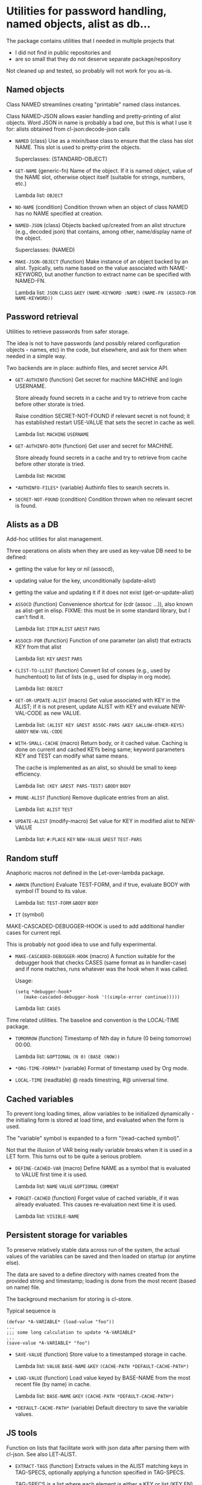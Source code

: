 #+options: toc:t
* Utilities for password handling, named objects, alist as db...

The package contains utilities that I needed in multiple projects that
- I did not find in public repositories and
- are so small that they do not deserve separate package/repository

Not cleaned up and tested, so probably will not work for you as-is.

** Named objects
#+BEGIN: lisp-fns-doc :section tz-utilities::@named-objects :package tz-utilities
Class NAMED streamlines creating "printable" named class instances.

Class NAMED-JSON allows easier handling and pretty-printing of alist
objects. Word JSON in name is probably a bad one, but this is what I use it for:
alists obtained from cl-json:decode-json calls

- =NAMED= (class)
   Use as a mixin/base class to ensure that the class has slot NAME. This slot is
   used to pretty-print the objects.

     Superclasses: (STANDARD-OBJECT)

- =GET-NAME= (generic-fn)
   Name of the object. If it is named object, value of the NAME slot, otherwise
   object itself (suitable for strings, numbers, etc.)

   Lambda list: ~OBJECT~

- =NO-NAME= (condition)
   Condition thrown when an object of class NAMED has no NAME specified at
   creation.

- =NAMED-JSON= (class)
   Objects backed up/created from an alist structure (e.g., decoded json) that
   contains, among other, name/display name of the object.

     Superclasses: (NAMED)

- =MAKE-JSON-OBJECT= (function)
   Make instance of an object backed by an alist. Typically, sets name based on
   the value associated with NAME-KEYWORD, but another function to extract name can
   be specified with NAMED-FN.

   Lambda list: ~JSON~ ~CLASS~ ~&KEY~ ~(NAME-KEYWORD :NAME)~
                ~(NAME-FN (ASSOCD-FOR NAME-KEYWORD))~


#+END:

** Password retrieval
#+BEGIN: lisp-fns-doc :section tz-utilities::@authinfo :package tz-utilities
Utilities to retrieve passwords from safer storage.

The idea is not to have passwords (and possibly relared configuration objects -
names, etc) in the code, but elsewhere, and ask for them when needed in a simple way.

Two backends are in place: authinfo files, and secret service API.

- =GET-AUTHINFO= (function)
   Get secret for machine MACHINE and login USERNAME.

   Store already found secrets in a cache and try to retrieve from cache before
   other storate is tried.

   Raise condition SECRET-NOT-FOUND if relevant secret is not found; it has
   established restart USE-VALUE that sets the secret in cache as well.

   Lambda list: ~MACHINE~ ~USERNAME~

- =GET-AUTHINFO-BOTH= (function)
   Get user and secret for MACHINE.

   Store already found secrets in a cache and try to retrieve from cache before
   other storate is tried.

   Lambda list: ~MACHINE~

- =*AUTHINFO-FILES*= (variable)
   Authinfo files to search secrets in.

- =SECRET-NOT-FOUND= (condition)
   Condition thrown when no relevant secret is found.


#+END:

** Alists as a DB

#+BEGIN: lisp-fns-doc :section tz-utilities::@alist-utilities :package tz-utilities
Add-hoc utilities for alist management.

Three operations on alists when they are used as key-value DB need to be defined:
- getting the value for key or nil (assocd),
- updating value for the key, unconditionally (update-alist)
- getting the value and updating it if it does not exist (get-or-update-alist)

- =ASSOCD= (function)
   Convenience shortcut for (cdr (assoc ...)), also known as alist-get in elisp.
   FIXME: this must be in some standard library, but I can't find it.

   Lambda list: ~ITEM~ ~ALIST~ ~&REST~ ~PARS~

- =ASSOCD-FOR= (function)
   Function of one parameter (an alist) that extracts KEY from that alist

   Lambda list: ~KEY~ ~&REST~ ~PARS~

- =CLIST-TO-LLIST= (function)
   Convert list of conses (e.g., used by hunchentoot) to list of lists
     (e.g., used for display in org mode).

   Lambda list: ~OBJECT~

- =GET-OR-UPDATE-ALIST= (macro)
   Get value associated with KEY in the ALIST; if it is not present,
   update ALIST with KEY and evaluate NEW-VAL-CODE as new VALUE.

   Lambda list: ~(ALIST KEY &REST ASSOC-PARS &KEY &ALLOW-OTHER-KEYS)~ ~&BODY~
                ~NEW-VAL-CODE~

- =WITH-SMALL-CACHE= (macro)
   Return body, or it cached value. Caching is done on current and
   cached KEYs being same; keyword parameters KEY and TEST can modify
   what same means.

   The cache is implemented as an alist, so should be small to keep efficiency.

   Lambda list: ~(KEY &REST PARS-TEST)~ ~&BODY~ ~BODY~

- =PRUNE-ALIST= (function)
   Remove duplicate entries from an alist.

   Lambda list: ~ALIST~ ~TEST~

- =UPDATE-ALIST= (modify-macro)
   Set value for KEY in modified alist to NEW-VALUE

   Lambda list: ~#:PLACE~ ~KEY~ ~NEW-VALUE~ ~&REST~ ~TEST-PARS~


#+END:

** Random stuff
#+BEGIN: lisp-fns-doc :section tz-utilities::@anaphoric :package tz-utilities
Anaphoric macros not defined in the Let-over-lambda package.

- =AWHEN= (function)
   Evaluate TEST-FORM, and if true, evaluate BODY with symbol IT bound to its
   value.

   Lambda list: ~TEST-FORM~ ~&BODY~ ~BODY~

- =IT= (symbol)


#+END:

#+BEGIN: lisp-fns-doc :section tz-utilities::@debugger-hooks :package tz-utilities
MAKE-CASCADED-DEBUGGER-HOOK is used to add additional handler cases for current repl.

This is probably not good idea to use and fully experimental.

- =MAKE-CASCADED-DEBUGGER-HOOK= (macro)
   A function suitable for the debugger hook that checks CASES (same format as in
    handler-case) and if none matches, runs whatever was the hook when it was called.

   Usage:
   : (setq *debugger-hook*
   :    (make-cascaded-debugger-hook '((simple-error continue)))))

   Lambda list: ~CASES~


#+END:

#+BEGIN: lisp-fns-doc :section tz-utilities::@time-tools :package tz-utilities
Time related utilities. The baseline and convention is the LOCAL-TIME package.

- =TOMORROW= (function)
   Timestamp of Nth day in future (0 being tomorrow) 00:00.

   Lambda list: ~&OPTIONAL~ ~(N 0)~ ~(BASE (NOW))~

- =*ORG-TIME-FORMAT*= (variable)
   Format of timestamp used by Org mode.

- =LOCAL-TIME= (readtable)
   @ reads timestring, #@ universal time.


#+END:


** Cached variables
#+BEGIN: lisp-fns-doc :section tz-utilities::@cached-vars :package tz-utilities
To prevent long loading times, allow variables to be initialized dynamically -
the initialing form is stored at load time, and evaluated when the form is
used.

The "variable" symbol is expanded to a form "(read-cached symbol)".

Not that the illusion of VAR being really variable breaks when it is used in a
LET form. This turns out to be quite a serious problem.

- =DEFINE-CACHED-VAR= (macro)
   Define NAME as a symbol that is evaluated to VALUE first time it is used.

   Lambda list: ~NAME~ ~VALUE~ ~&OPTIONAL~ ~COMMENT~

- =FORGET-CACHED= (function)
   Forget value of cached variable, if it was already evaluated. This causes
   re-evaluation next time it is used.

   Lambda list: ~VISIBLE-NAME~


#+END:

** Persistent storage for variables
#+BEGIN: lisp-fns-doc :section tz-utilities::@save-load :package tz-utilities
To preserve relatively stable data across run of the system, the
actual values of the variables can be saved and then loaded on
startup (or anytime else).

The data are saved to a define directory with names created from the
provided string and timestamp; loading is done from the most recent
(based on name) file.

The background mechanism for storing is cl-store.

Typical sequence is

: (defvar *A-VARIABLE* (load-value "foo"))
: ...
: ;;; some long calculation to update *A-VARIABLE*
: ...
: (save-value *A-VARIABLE* "foo")

- =SAVE-VALUE= (function)
   Store value to a timestamped storage in cache.

   Lambda list: ~VALUE~ ~BASE-NAME~ ~&KEY~ ~(CACHE-PATH *DEFAULT-CACHE-PATH*)~

- =LOAD-VALUE= (function)
   Load value keyed by BASE-NAME from the most recent file (by name) in cache.

   Lambda list: ~BASE-NAME~ ~&KEY~ ~(CACHE-PATH *DEFAULT-CACHE-PATH*)~

- =*DEFAULT-CACHE-PATH*= (variable)
   Default directory to save the variable values.


#+END:


** JS tools
#+BEGIN: lisp-fns-doc :section tz-utilities::@js-tools :package tz-utilities
Function on lists that facilitate work with json data after parsing
  them with cl-json. See also LET-ALIST.

- =EXTRACT-TAGS= (function)
   Extracts values in the ALIST matching keys in TAG-SPECS, optionally applying a
   function specified in TAG-SPECS.

   TAG-SPECS is a list where each element is either a KEY or list (KEY FN).

   Example:
   : (extract-tags '((:foo . 1) (:bar 2) (:baz 3)) '(:baz (:foo 1-)))
   gives
   : ((3) 0)


   Maybe LET-ALIST is more natural interface in many cases.

   Not optimized for speed:
   - iterates tags-specs twice
   - conses a lot
   - etc.

   Lambda list: ~ALIST~ ~TAG-SPECS~

- =EXTRACT-TAGS-FROM-LIST= (function)
   EXTRACT-TAGS on each item in list DATA.

   Lambda list: ~TAGS~ ~DATA~

- =FILL-TEMPLATE= (function)
   Fill a template suitable for json with values.

   Return a copy of template with each cons that starts with a KEY from
   KEYS-VALUES plist has its cdr replaced with the appropriate VALUE.

   Example:
   : (fill-template '(Here is a (:value "To be filled"))  ((:value 42)))
   gives
   : (HERE IS A (:VALUE . 42))

   Lambda list: ~TEMPLATE~ ~KEYS-VALUES~

- =FILL-TEMPLATE*= (function)
   Same as FILL-TEMPLATE, but with KEYS-VALUES as call parameters.

   Lambda list: ~TEMPLATE~ ~&REST~ ~KEYS-VALUES~

- =JSON-BASED-SIMPLE= (class)
   A class that can be initiated from JSON data. There are two additional initargs,
   :slot-map and :json, that maps json path and slot name. Each of keywords in SLOT-MAP is
   sought by ALIST in the JSON and if present, both are added to the initargs.

   The JSON can be also a slot, of course. And :SLOT-MAP can be in the default-initargs.

   Example: define a derived class,
   : (defclass json-example (json-based-simple)
   :  ((foo :accessor get-foo :initarg :foo)
   :   (bar :accessor get-bar :initarg :bar)))

   and then use
   : (make-instance 'json-example :slot-map
   :      '(:foo :bar) :json '(:foo 12))

     Superclasses: (STANDARD-OBJECT)


#+END:
